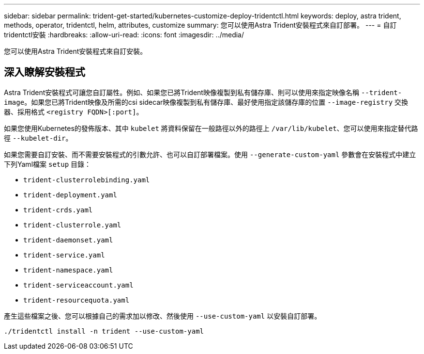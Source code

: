 ---
sidebar: sidebar 
permalink: trident-get-started/kubernetes-customize-deploy-tridentctl.html 
keywords: deploy, astra trident, methods, operator, tridentctl, helm, attributes, customize 
summary: 您可以使用Astra Trident安裝程式來自訂部署。 
---
= 自訂tridentctl安裝
:hardbreaks:
:allow-uri-read: 
:icons: font
:imagesdir: ../media/


[role="lead"]
您可以使用Astra Trident安裝程式來自訂安裝。



== 深入瞭解安裝程式

Astra Trident安裝程式可讓您自訂屬性。例如、如果您已將Trident映像複製到私有儲存庫、則可以使用來指定映像名稱 `--trident-image`。如果您已將Trident映像及所需的csi sidecar映像複製到私有儲存庫、最好使用指定該儲存庫的位置 `--image-registry` 交換器、採用格式 `<registry FQDN>[:port]`。

如果您使用Kubernetes的發佈版本、其中 `kubelet` 將資料保留在一般路徑以外的路徑上 `/var/lib/kubelet`、您可以使用來指定替代路徑 `--kubelet-dir`。

如果您需要自訂安裝、而不需要安裝程式的引數允許、也可以自訂部署檔案。使用 `--generate-custom-yaml` 參數會在安裝程式中建立下列Yaml檔案 `setup` 目錄：

* `trident-clusterrolebinding.yaml`
* `trident-deployment.yaml`
* `trident-crds.yaml`
* `trident-clusterrole.yaml`
* `trident-daemonset.yaml`
* `trident-service.yaml`
* `trident-namespace.yaml`
* `trident-serviceaccount.yaml`
* `trident-resourcequota.yaml`


產生這些檔案之後、您可以根據自己的需求加以修改、然後使用 `--use-custom-yaml` 以安裝自訂部署。

[listing]
----
./tridentctl install -n trident --use-custom-yaml
----